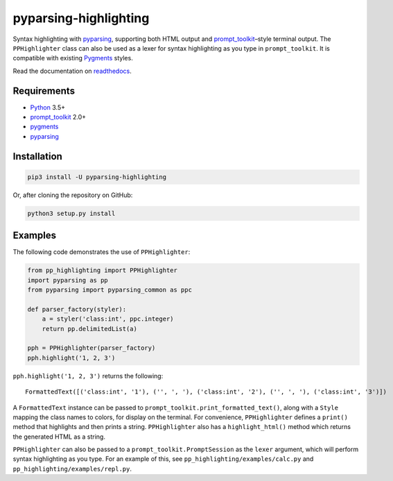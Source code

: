 pyparsing-highlighting
======================

Syntax highlighting with `pyparsing <https://github.com/pyparsing/pyparsing>`_, supporting both HTML output and `prompt_toolkit <https://github.com/prompt-toolkit/python-prompt-toolkit>`_–style terminal output. The ``PPHighlighter`` class can also be used as a lexer for syntax highlighting as you type in ``prompt_toolkit``. It is compatible with existing `Pygments <http://pygments.org>`_ styles.

Read the documentation on `readthedocs <https://pyparsing-highlighting.readthedocs.io/en/stable/>`_.

Requirements
------------

- `Python <https://www.python.org>`_ 3.5+
- `prompt_toolkit <https://github.com/prompt-toolkit/python-prompt-toolkit>`_ 2.0+
- `pygments <http://pygments.org>`_
- `pyparsing <https://github.com/pyparsing/pyparsing>`_

Installation
------------

.. code:: bash

   pip3 install -U pyparsing-highlighting

Or, after cloning the repository on GitHub:

.. code:: bash

   python3 setup.py install

Examples
--------

The following code demonstrates the use of ``PPHighlighter``:

.. code:: python

   from pp_highlighting import PPHighlighter
   import pyparsing as pp
   from pyparsing import pyparsing_common as ppc

   def parser_factory(styler):
       a = styler('class:int', ppc.integer)
       return pp.delimitedList(a)

   pph = PPHighlighter(parser_factory)
   pph.highlight('1, 2, 3')

``pph.highlight('1, 2, 3')`` returns the following::

   FormattedText([('class:int', '1'), ('', ', '), ('class:int', '2'), ('', ', '), ('class:int', '3')])

A ``FormattedText`` instance can be passed to ``prompt_toolkit.print_formatted_text()``, along with a ``Style`` mapping the class names to colors, for display on the terminal. For convenience, ``PPHighlighter`` defines a ``print()`` method that highlights and then prints a string. ``PPHighlighter`` also has a ``highlight_html()`` method which returns the generated HTML as a string.

``PPHighlighter`` can also be passed to a ``prompt_toolkit.PromptSession`` as the ``lexer`` argument, which will perform syntax highlighting as you type. For an example of this, see ``pp_highlighting/examples/calc.py`` and ``pp_highlighting/examples/repl.py``.
